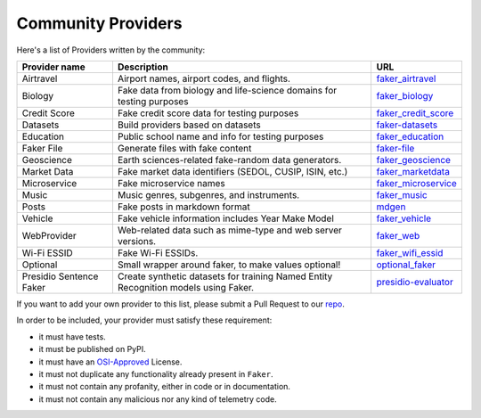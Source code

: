 .. ref-communityproviders:

Community Providers
===================

Here's a list of Providers written by the community:

+---------------+---------------------------+----------------------------------+
| Provider name | Description               | URL                              |
+===============+===========================+==================================+
| Airtravel     | Airport names, airport    | `faker_airtravel`_               |
|               | codes, and flights.       |                                  |
+---------------+---------------------------+----------------------------------+
| Biology       | Fake data from biology    | `faker_biology`_                 |
|               | and life-science domains  |                                  |
|               | for testing purposes      |                                  |
+---------------+---------------------------+----------------------------------+
| Credit Score  | Fake credit score data    | `faker_credit_score`_            |
|               | for testing purposes      |                                  |
+---------------+---------------------------+----------------------------------+
| Datasets      | Build providers based     | `faker-datasets`_                |
|               | on datasets               |                                  |
+---------------+---------------------------+----------------------------------+
| Education     | Public school name and    | `faker_education`_               |
|               | info for testing purposes |                                  |
+---------------+---------------------------+----------------------------------+
| Faker File    | Generate files with fake  | `faker-file`_                    |
|               | content                   |                                  |
+---------------+---------------------------+----------------------------------+
| Geoscience    | Earth sciences-related    | `faker_geoscience`_              |
|               | fake-random data          |                                  |
|               | generators.               |                                  |
+---------------+---------------------------+----------------------------------+
| Market Data   | Fake market data          |                                  |
|               | identifiers (SEDOL, CUSIP,| `faker_marketdata`_              |
|               | ISIN, etc.)               |                                  |
|               |                           |                                  |
+---------------+---------------------------+----------------------------------+
| Microservice  | Fake microservice names   | `faker_microservice`_            |
+---------------+---------------------------+----------------------------------+
| Music         | Music genres, subgenres,  | `faker_music`_                   |
|               | and instruments.          |                                  |
+---------------+---------------------------+----------------------------------+
| Posts         | Fake posts in markdown    | `mdgen`_                         |
|               | format                    |                                  |
+---------------+---------------------------+----------------------------------+
| Vehicle       | Fake vehicle information  | `faker_vehicle`_                 |
|               | includes Year Make Model  |                                  |
+---------------+---------------------------+----------------------------------+
| WebProvider   | Web-related data such as  | `faker_web`_                     |
|               | mime-type and web server  |                                  |
|               | versions.                 |                                  |
+---------------+---------------------------+----------------------------------+
| Wi-Fi ESSID   | Fake Wi-Fi ESSIDs.        | `faker_wifi_essid`_              |
+---------------+---------------------------+----------------------------------+
| Optional      | Small wrapper around      | `optional_faker`_                |
|               | faker, to make values     |                                  |
|               | optional!                 |                                  |
+---------------+---------------------------+----------------------------------+
| Presidio      | Create synthetic datasets | `presidio-evaluator`_            |
| Sentence      | for training Named Entity |                                  |
| Faker         | Recognition models        |                                  |
|               | using Faker.              |                                  |
+---------------+---------------------------+----------------------------------+

If you want to add your own provider to this list, please submit a Pull Request to our `repo`_.

In order to be included, your provider must satisfy these requirement:

* it must have tests.
* it must be published on PyPI.
* it must have an `OSI-Approved`_ License.
* it must not duplicate any functionality already present in ``Faker``.
* it must not contain any profanity, either in code or in documentation.
* it must not contain any malicious nor any kind of telemetry code.

.. _repo: https://github.com/joke2k/faker/
.. _OSI-Approved: https://opensource.org/licenses/alphabetical
.. _faker_airtravel: https://pypi.org/project/faker_airtravel/
.. _faker_biology: https://pypi.org/project/faker_biology/
.. _faker_credit_score: https://pypi.org/project/faker-credit-score/
.. _faker-datasets: https://pypi.org/project/faker-datasets/
.. _faker_education: https://pypi.org/project/faker_education/
.. _faker-file: https://pypi.org/project/faker-file/
.. _faker_geoscience: https://pypi.org/project/faker-geoscience/
.. _faker_marketdata: https://pypi.org/project/faker-marketdata/
.. _faker_microservice: https://pypi.org/project/faker-microservice/
.. _faker_music: https://pypi.org/project/faker_music/
.. _mdgen: https://pypi.org/project/mdgen/
.. _faker_vehicle: https://pypi.org/project/faker-vehicle/
.. _faker_web: https://pypi.org/project/faker_web/
.. _faker_wifi_essid: https://pypi.org/project/faker-wifi-essid/
.. _optional_faker: https://pypi.org/project/optional_faker
.. _presidio-evaluator: https://pypi.org/project/presidio-evaluator
